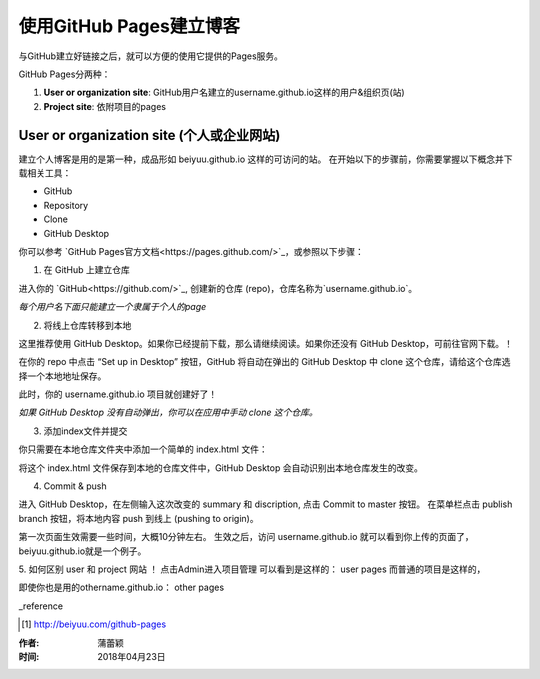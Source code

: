 =======================
使用GitHub Pages建立博客
=======================

与GitHub建立好链接之后，就可以方便的使用它提供的Pages服务。

GitHub Pages分两种：

1. **User or organization site**: GitHub用户名建立的username.github.io这样的用户&组织页(站)
2. **Project site**: 依附项目的pages


User or organization site (个人或企业网站)
=========================================

建立个人博客是用的是第一种，成品形如 beiyuu.github.io 这样的可访问的站。
在开始以下的步骤前，你需要掌握以下概念并下载相关工具：

* GitHub

* Repository

* Clone

* GitHub Desktop



你可以参考 `GitHub Pages官方文档<https://pages.github.com/>`_，或参照以下步骤：

1. 在 GitHub 上建立仓库

进入你的 `GitHub<https://github.com/>`_, 创建新的仓库 (repo)，仓库名称为`username.github.io`。

*每个用户名下面只能建立一个隶属于个人的page*


2. 将线上仓库转移到本地

这里推荐使用 GitHub Desktop。如果你已经提前下载，那么请继续阅读。如果你还没有 GitHub Desktop，可前往官网下载。！

在你的 repo 中点击 “Set up in Desktop” 按钮，GitHub 将自动在弹出的 GitHub Desktop 中 clone 这个仓库，请给这个仓库选择一个本地地址保存。
    
|2_cloneRepo|

此时，你的 username.github.io 项目就创建好了！

*如果 GitHub Desktop 没有自动弹出，你可以在应用中手动 clone 这个仓库。*


3. 添加index文件并提交

你只需要在本地仓库文件夹中添加一个简单的 index.html 文件：

|index|

将这个 index.html 文件保存到本地的仓库文件中，GitHub Desktop 会自动识别出本地仓库发生的改变。


4. Commit & push 

进入 GitHub Desktop，在左侧输入这次改变的 summary 和 discription, 点击 Commit to master 按钮。
在菜单栏点击 publish branch 按钮，将本地内容 push 到线上 (pushing to origin)。

|desktop-demo|

第一次页面生效需要一些时间，大概10分钟左右。
生效之后，访问 username.github.io 就可以看到你上传的页面了，beiyuu.github.io就是一个例子。


5. 如何区别 user 和 project 网站 ！
点击Admin进入项目管理
可以看到是这样的： user pages 而普通的项目是这样的，

即使你也是用的othername.github.io： other pages




_reference

.. [#] http://beiyuu.com/github-pages


.. |index| image:: image/index.png
.. |2_cloneRepo| image:: image/2_cloneRepo.png
.. |desktop-demo| image:: image/desktop-demo.gif



:作者: 蒲蕾颖

:时间: 2018年04月23日
